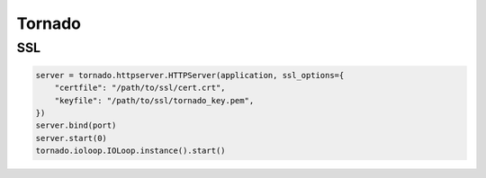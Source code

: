 Tornado
-------

SSL
===
.. code-block:: python

 server = tornado.httpserver.HTTPServer(application, ssl_options={
     "certfile": "/path/to/ssl/cert.crt",
     "keyfile": "/path/to/ssl/tornado_key.pem",
 })
 server.bind(port)
 server.start(0)
 tornado.ioloop.IOLoop.instance().start()
